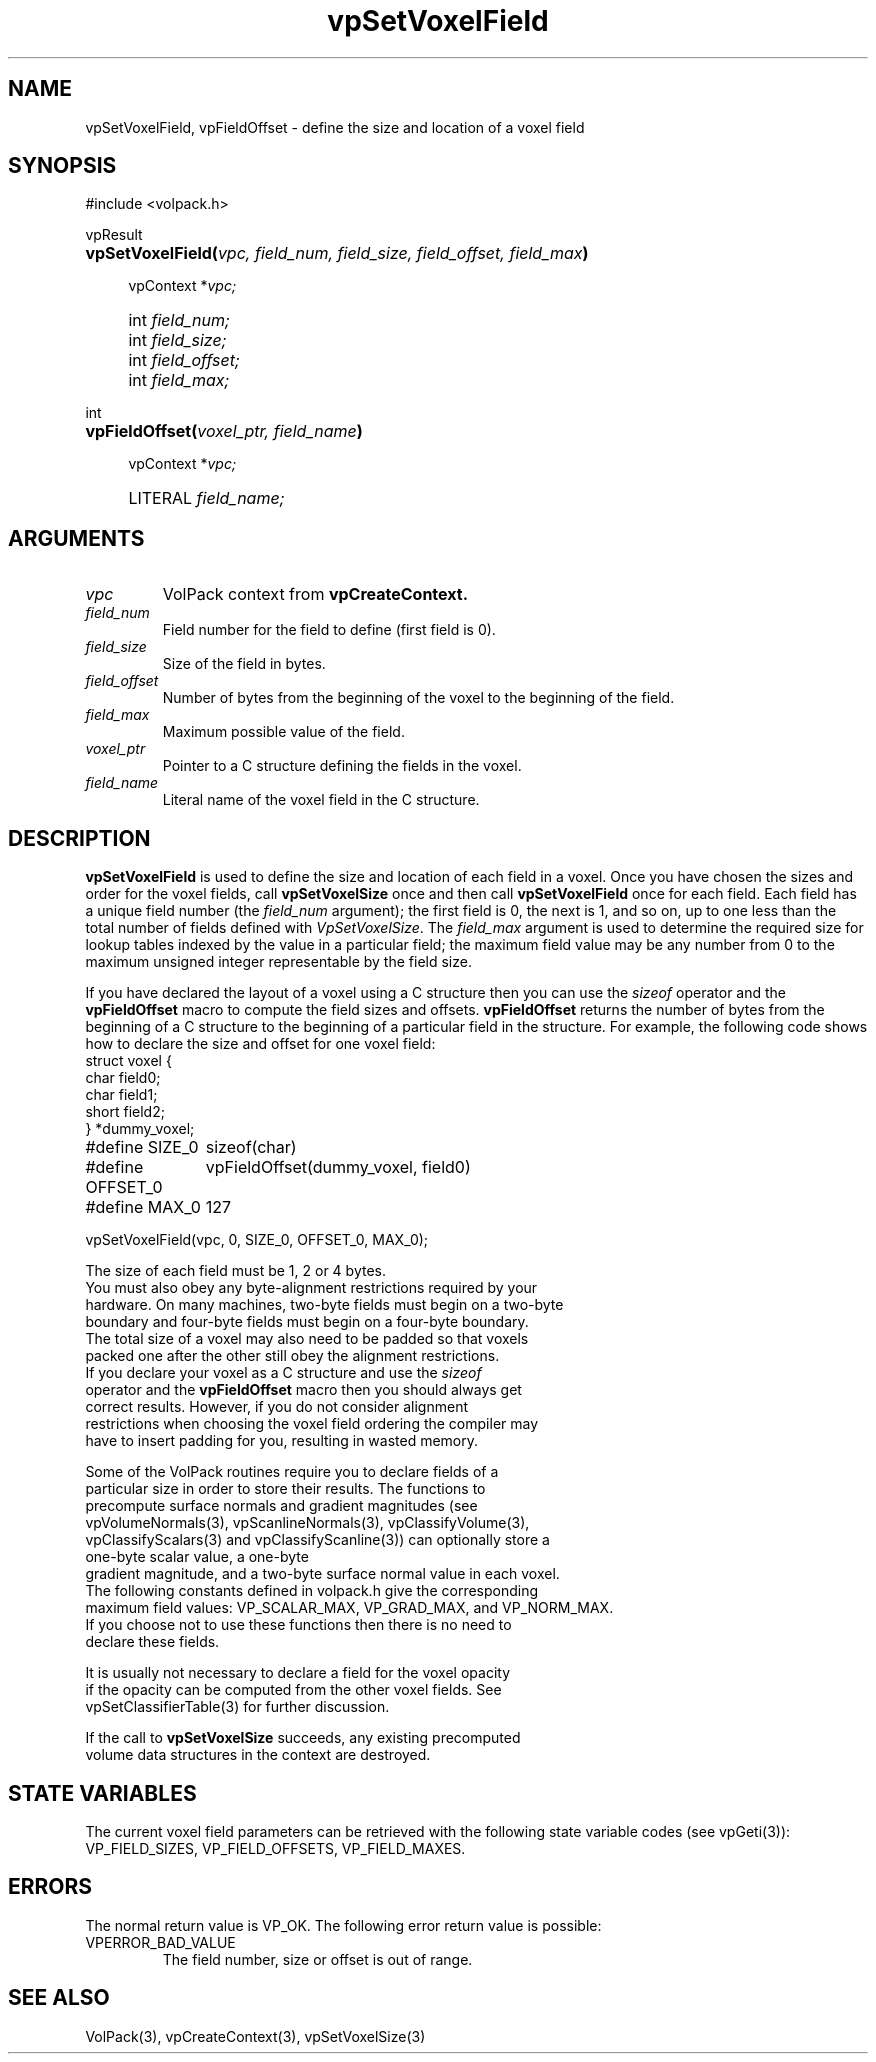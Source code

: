 '\" Copyright (c) 1994 The Board of Trustees of The Leland Stanford
'\" Junior University.  All rights reserved.
'\" 
'\" Permission to use, copy, modify and distribute this software and its
'\" documentation for any purpose is hereby granted without fee, provided
'\" that the above copyright notice and this permission notice appear in
'\" all copies of this software and that you do not sell the software.
'\" Commercial licensing is available by contacting the author.
'\" 
'\" THE SOFTWARE IS PROVIDED "AS IS" AND WITHOUT WARRANTY OF ANY KIND,
'\" EXPRESS, IMPLIED OR OTHERWISE, INCLUDING WITHOUT LIMITATION, ANY
'\" WARRANTY OF MERCHANTABILITY OR FITNESS FOR A PARTICULAR PURPOSE.
'\" 
'\" Author:
'\"    Phil Lacroute
'\"    Computer Systems Laboratory
'\"    Electrical Engineering Dept.
'\"    Stanford University
'\" 
'\" $Date: 1994/12/31 19:49:53 $
'\" $Revision: 1.1 $
'\"
'\" Macros
'\" .FS <type>  --  function start
'\"     <type> is return type of function
'\"     name and arguments follow on next line
.de FS
.PD 0v
.PP
\\$1
.HP 8
..
'\" .FA  --  function arguments
'\"     one argument declaration follows on next line
.de FA
.IP " " 4
..
'\" .FE  --  function end
'\"     end of function declaration
.de FE
.PD
..
'\" .DS  --  display start
.de DS
.IP " " 4
..
'\" .DE  --  display done
.de DE
.LP
..
.TH vpSetVoxelField 3 "" VolPack
.SH NAME
vpSetVoxelField, vpFieldOffset \- define the size and location of a
voxel field
.SH SYNOPSIS
#include <volpack.h>
.sp
.FS vpResult
\fBvpSetVoxelField(\fIvpc, field_num, field_size, field_offset,
field_max\fB)\fR
.FA
vpContext *\fIvpc;\fR
.FA
int \fIfield_num;\fR
.FA
int \fIfield_size;\fR
.FA
int \fIfield_offset;\fR
.FA
int \fIfield_max;\fR
.FE
.sp
.FS int
\fBvpFieldOffset(\fIvoxel_ptr, field_name\fB)\fR
.FA
vpContext *\fIvpc;\fR
.FA
LITERAL \fIfield_name;\fR
.FE
.SH ARGUMENTS
.IP \fIvpc\fR
VolPack context from \fBvpCreateContext.\fR
.IP \fIfield_num\fR
Field number for the field to define (first field is 0).
.IP \fIfield_size\fR
Size of the field in bytes.
.IP \fIfield_offset\fR
Number of bytes from the beginning of the voxel to the beginning of
the field.
.IP \fIfield_max\fR
Maximum possible value of the field.
.IP \fIvoxel_ptr\fR
Pointer to a C structure defining the fields in the voxel.
.IP \fIfield_name\fR
Literal name of the voxel field in the C structure.
.SH DESCRIPTION
\fBvpSetVoxelField\fR is used to define the size and location of each
field in a voxel.  Once you have chosen the sizes and order for the
voxel fields, call \fBvpSetVoxelSize\fR once and then call
\fBvpSetVoxelField\fR once for each field.  Each
field has a unique field number (the \fIfield_num\fR argument); the
first field is 0, the next is 1, and so on, up to one less than the
total number of fields defined with \fIVpSetVoxelSize\fR.  The
\fIfield_max\fR argument is used to determine the required size for
lookup tables indexed by the value in a particular field; the maximum
field value may be any number from 0 to the maximum unsigned integer
representable by the field size.
.PP
If you have declared the layout of a voxel using a C structure then
you can use the \fIsizeof\fR operator and the \fBvpFieldOffset\fR
macro to compute the field sizes and offsets.  \fBvpFieldOffset\fR
returns the number of bytes from the beginning of a C structure to the
beginning of a particular field in the structure.  For example, the
following code shows how to declare the size and offset for one
voxel field:
.DS
.ta 18
.nf
struct voxel {
    char field0;
    char field1;
    short field2;
} *dummy_voxel;

#define SIZE_0	sizeof(char)
#define OFFSET_0	vpFieldOffset(dummy_voxel, field0)
#define MAX_0	127

vpSetVoxelField(vpc, 0, SIZE_0, OFFSET_0, MAX_0);
.DE
.PP
The size of each field must be 1, 2 or 4 bytes.
You must also obey any byte-alignment restrictions required by your
hardware.  On many machines, two-byte fields must begin on a two-byte
boundary and four-byte fields must begin on a four-byte boundary.
The total size of a voxel may also need to be padded so that voxels
packed one after the other still obey the alignment restrictions.
If you declare your voxel as a C structure and use the \fIsizeof\fR
operator and the \fBvpFieldOffset\fR macro then you should always get
correct results.  However, if you do not consider alignment
restrictions when choosing the voxel field ordering the compiler may
have to insert padding for you, resulting in wasted memory.
.PP
Some of the VolPack routines require you to declare fields of a
particular size in order to store their results.  The functions to
precompute surface normals and gradient magnitudes (see
vpVolumeNormals(3), vpScanlineNormals(3), vpClassifyVolume(3),
vpClassifyScalars(3) and vpClassifyScanline(3)) can optionally store a
one-byte scalar value, a one-byte
gradient magnitude, and a two-byte surface normal value in each voxel.
The following constants defined in volpack.h give the corresponding
maximum field values: VP_SCALAR_MAX, VP_GRAD_MAX, and VP_NORM_MAX.
If you choose not to use these functions then there is no need to
declare these fields.
.PP
It is usually not necessary to declare a field for the voxel opacity
if the opacity can be computed from the other voxel fields.  See
vpSetClassifierTable(3) for further discussion.
.PP
If the call to \fBvpSetVoxelSize\fR succeeds, any existing precomputed
volume data structures in the context are destroyed.
.SH "STATE VARIABLES"
The current voxel field parameters can be retrieved with the following
state variable codes (see vpGeti(3)): VP_FIELD_SIZES, VP_FIELD_OFFSETS,
VP_FIELD_MAXES.
.SH ERRORS
The normal return value is VP_OK.  The following error return value
is possible:
.IP VPERROR_BAD_VALUE
The field number, size or offset is out of range.
.SH SEE ALSO
VolPack(3), vpCreateContext(3), vpSetVoxelSize(3)
